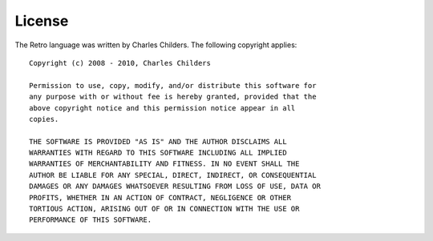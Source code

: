 =======
License
=======

The Retro language was written by Charles Childers.
The following copyright applies:

::

  Copyright (c) 2008 - 2010, Charles Childers

  Permission to use, copy, modify, and/or distribute this software for
  any purpose with or without fee is hereby granted, provided that the
  above copyright notice and this permission notice appear in all
  copies.

  THE SOFTWARE IS PROVIDED "AS IS" AND THE AUTHOR DISCLAIMS ALL
  WARRANTIES WITH REGARD TO THIS SOFTWARE INCLUDING ALL IMPLIED
  WARRANTIES OF MERCHANTABILITY AND FITNESS. IN NO EVENT SHALL THE
  AUTHOR BE LIABLE FOR ANY SPECIAL, DIRECT, INDIRECT, OR CONSEQUENTIAL
  DAMAGES OR ANY DAMAGES WHATSOEVER RESULTING FROM LOSS OF USE, DATA OR
  PROFITS, WHETHER IN AN ACTION OF CONTRACT, NEGLIGENCE OR OTHER
  TORTIOUS ACTION, ARISING OUT OF OR IN CONNECTION WITH THE USE OR
  PERFORMANCE OF THIS SOFTWARE.
